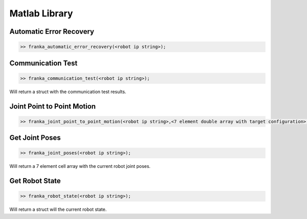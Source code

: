 .. _matlab-library:

Matlab Library
==============

Automatic Error Recovery
------------------------

.. code-block:: shell

    >> franka_automatic_error_recovery(<robot ip string>);

Communication Test
------------------

.. code-block:: shell

    >> franka_communication_test(<robot ip string>);

Will return a struct with the communication test results.

Joint Point to Point Motion
---------------------------

.. code-block:: shell

    >> franka_joint_point_to_point_motion(<robot ip string>,<7 element double array with target configuration>, <0 to 1 scalar speed factor>);

Get Joint Poses
---------------

.. code-block:: shell

    >> franka_joint_poses(<robot ip string>);

Will return a 7 element cell array with the current robot joint poses.

Get Robot State
---------------

.. code-block:: shell

    >> franka_robot_state(<robot ip string>);

Will return a struct will the current robot state.